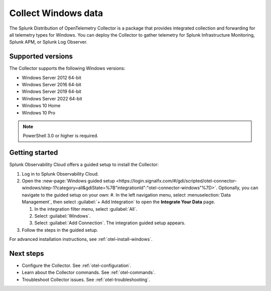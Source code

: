 .. _get-started-windows:

*************************
Collect Windows data
*************************

.. meta::
   :description: Start sending metrics and logs from Windows hosts to Splunk Observability Cloud.

The Splunk Distribution of OpenTelemetry Collector is a package that provides integrated collection and forwarding for all telemetry types for Windows. You can deploy the Collector to gather telemetry for Splunk Infrastructure Monitoring, Splunk APM, or Splunk Log Observer.

Supported versions
=====================

The Collector supports the following Windows versions:

* Windows Server 2012 64-bit
* Windows Server 2016 64-bit
* Windows Server 2019 64-bit
* Windows Server 2022 64-bit
* Windows 10 Home
* Windows 10 Pro

.. note:: PowerShell 3.0 or higher is required.

Getting started
===================

Splunk Observability Cloud offers a guided setup to install the Collector:

#. Log in to Splunk Observability Cloud.

#. Open the :new-page:`Windows guided setup <https://login.signalfx.com/#/gdi/scripted/otel-connector-windows/step-1?category=all&gdiState=%7B"integrationId":"otel-connector-windows"%7D>`. Optionally, you can navigate to the guided setup on your own:
   #. In the left navigation menu, select :menuselection:`Data Management`, then select :guilabel:`+ Add Integration` to open the :strong:`Integrate Your Data` page.

   #. In the integration filter menu, select :guilabel:`All`.

   #. Select :guilabel:`Windows`.

   #. Select :guilabel:`Add Connection`. The integration guided setup appears.

#. Follow the steps in the guided setup.

For advanced installation instructions, see :ref:`otel-install-windows`.

Next steps
=================

- Configure the Collector. See :ref:`otel-configuration`.
- Learn about the Collector commands. See :ref:`otel-commands`.
- Troubleshoot Collector issues. See :ref:`otel-troubleshooting`.